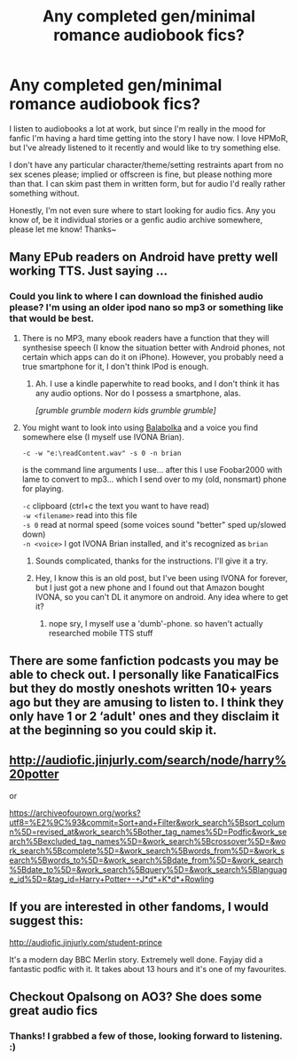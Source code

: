 #+TITLE: Any completed gen/minimal romance audiobook fics?

* Any completed gen/minimal romance audiobook fics?
:PROPERTIES:
:Author: Asviloka
:Score: 5
:DateUnix: 1554754416.0
:DateShort: 2019-Apr-09
:FlairText: Request
:END:
I listen to audiobooks a lot at work, but since I'm really in the mood for fanfic I'm having a hard time getting into the story I have now. I love HPMoR, but I've already listened to it recently and would like to try something else.

I don't have any particular character/theme/setting restraints apart from no sex scenes please; implied or offscreen is fine, but please nothing more than that. I can skim past them in written form, but for audio I'd really rather something without.

Honestly, I'm not even sure where to start looking for audio fics. Any you know of, be it individual stories or a genfic audio archive somewhere, please let me know! Thanks~


** Many EPub readers on Android have pretty well working TTS. Just saying ...
:PROPERTIES:
:Author: ceplma
:Score: 3
:DateUnix: 1554756424.0
:DateShort: 2019-Apr-09
:END:

*** Could you link to where I can download the finished audio please? I'm using an older ipod nano so mp3 or something like that would be best.
:PROPERTIES:
:Author: Asviloka
:Score: 2
:DateUnix: 1554761423.0
:DateShort: 2019-Apr-09
:END:

**** There is no MP3, many ebook readers have a function that they will synthesise speech (I know the situation better with Android phones, not certain which apps can do it on iPhone). However, you probably need a true smartphone for it, I don't think IPod is enough.
:PROPERTIES:
:Author: ceplma
:Score: 2
:DateUnix: 1554761804.0
:DateShort: 2019-Apr-09
:END:

***** Ah. I use a kindle paperwhite to read books, and I don't think it has any audio options. Nor do I possess a smartphone, alas.

/[grumble grumble modern kids grumble grumble]/
:PROPERTIES:
:Author: Asviloka
:Score: 0
:DateUnix: 1554762375.0
:DateShort: 2019-Apr-09
:END:


**** You might want to look into using [[http://cross-plus-a.com/bconsole.htm][Balabolka]] and a voice you find somewhere else (I myself use IVONA Brian).

=-c -w "e:\readContent.wav" -s 0 -n brian=

is the command line arguments I use... after this I use Foobar2000 with lame to convert to mp3... which I send over to my (old, nonsmart) phone for playing.

=-c= clipboard (ctrl+c the text you want to have read)\\
=-w <filename>= read into this file\\
=-s 0= read at normal speed (some voices sound "better" sped up/slowed down)\\
=-n <voice>= I got IVONA Brian installed, and it's recognized as =brian=
:PROPERTIES:
:Author: Erska
:Score: 2
:DateUnix: 1554874552.0
:DateShort: 2019-Apr-10
:END:

***** Sounds complicated, thanks for the instructions. I'll give it a try.
:PROPERTIES:
:Author: Asviloka
:Score: 1
:DateUnix: 1554907450.0
:DateShort: 2019-Apr-10
:END:


***** Hey, I know this is an old post, but I've been using IVONA for forever, but I just got a new phone and I found out that Amazon bought IVONA, so you can't DL it anymore on android. Any idea where to get it?
:PROPERTIES:
:Author: blandge
:Score: 1
:DateUnix: 1564453217.0
:DateShort: 2019-Jul-30
:END:

****** nope sry, I myself use a 'dumb'-phone. so haven't actually researched mobile TTS stuff
:PROPERTIES:
:Author: Erska
:Score: 1
:DateUnix: 1564485804.0
:DateShort: 2019-Jul-30
:END:


** There are some fanfiction podcasts you may be able to check out. I personally like FanaticalFics but they do mostly oneshots written 10+ years ago but they are amusing to listen to. I think they only have 1 or 2 ‘adult' ones and they disclaim it at the beginning so you could skip it.
:PROPERTIES:
:Author: allienne
:Score: 1
:DateUnix: 1554770946.0
:DateShort: 2019-Apr-09
:END:


** [[http://audiofic.jinjurly.com/search/node/harry%20potter]]

or

[[https://archiveofourown.org/works?utf8=%E2%9C%93&commit=Sort+and+Filter&work_search%5Bsort_column%5D=revised_at&work_search%5Bother_tag_names%5D=Podfic&work_search%5Bexcluded_tag_names%5D=&work_search%5Bcrossover%5D=&work_search%5Bcomplete%5D=&work_search%5Bwords_from%5D=&work_search%5Bwords_to%5D=&work_search%5Bdate_from%5D=&work_search%5Bdate_to%5D=&work_search%5Bquery%5D=&work_search%5Blanguage_id%5D=&tag_id=Harry+Potter+-+J*d*+K*d*+Rowling]]
:PROPERTIES:
:Author: exbremensis
:Score: 1
:DateUnix: 1554778197.0
:DateShort: 2019-Apr-09
:END:


** If you are interested in other fandoms, I would suggest this:

[[http://audiofic.jinjurly.com/student-prince]]

It's a modern day BBC Merlin story. Extremely well done. Fayjay did a fantastic podfic with it. It takes about 13 hours and it's one of my favourites.
:PROPERTIES:
:Author: exbremensis
:Score: 1
:DateUnix: 1554779777.0
:DateShort: 2019-Apr-09
:END:


** Checkout Opalsong on AO3? She does some great audio fics
:PROPERTIES:
:Author: LiriStorm
:Score: 1
:DateUnix: 1554795936.0
:DateShort: 2019-Apr-09
:END:

*** Thanks! I grabbed a few of those, looking forward to listening. :)
:PROPERTIES:
:Author: Asviloka
:Score: 1
:DateUnix: 1554827273.0
:DateShort: 2019-Apr-09
:END:

